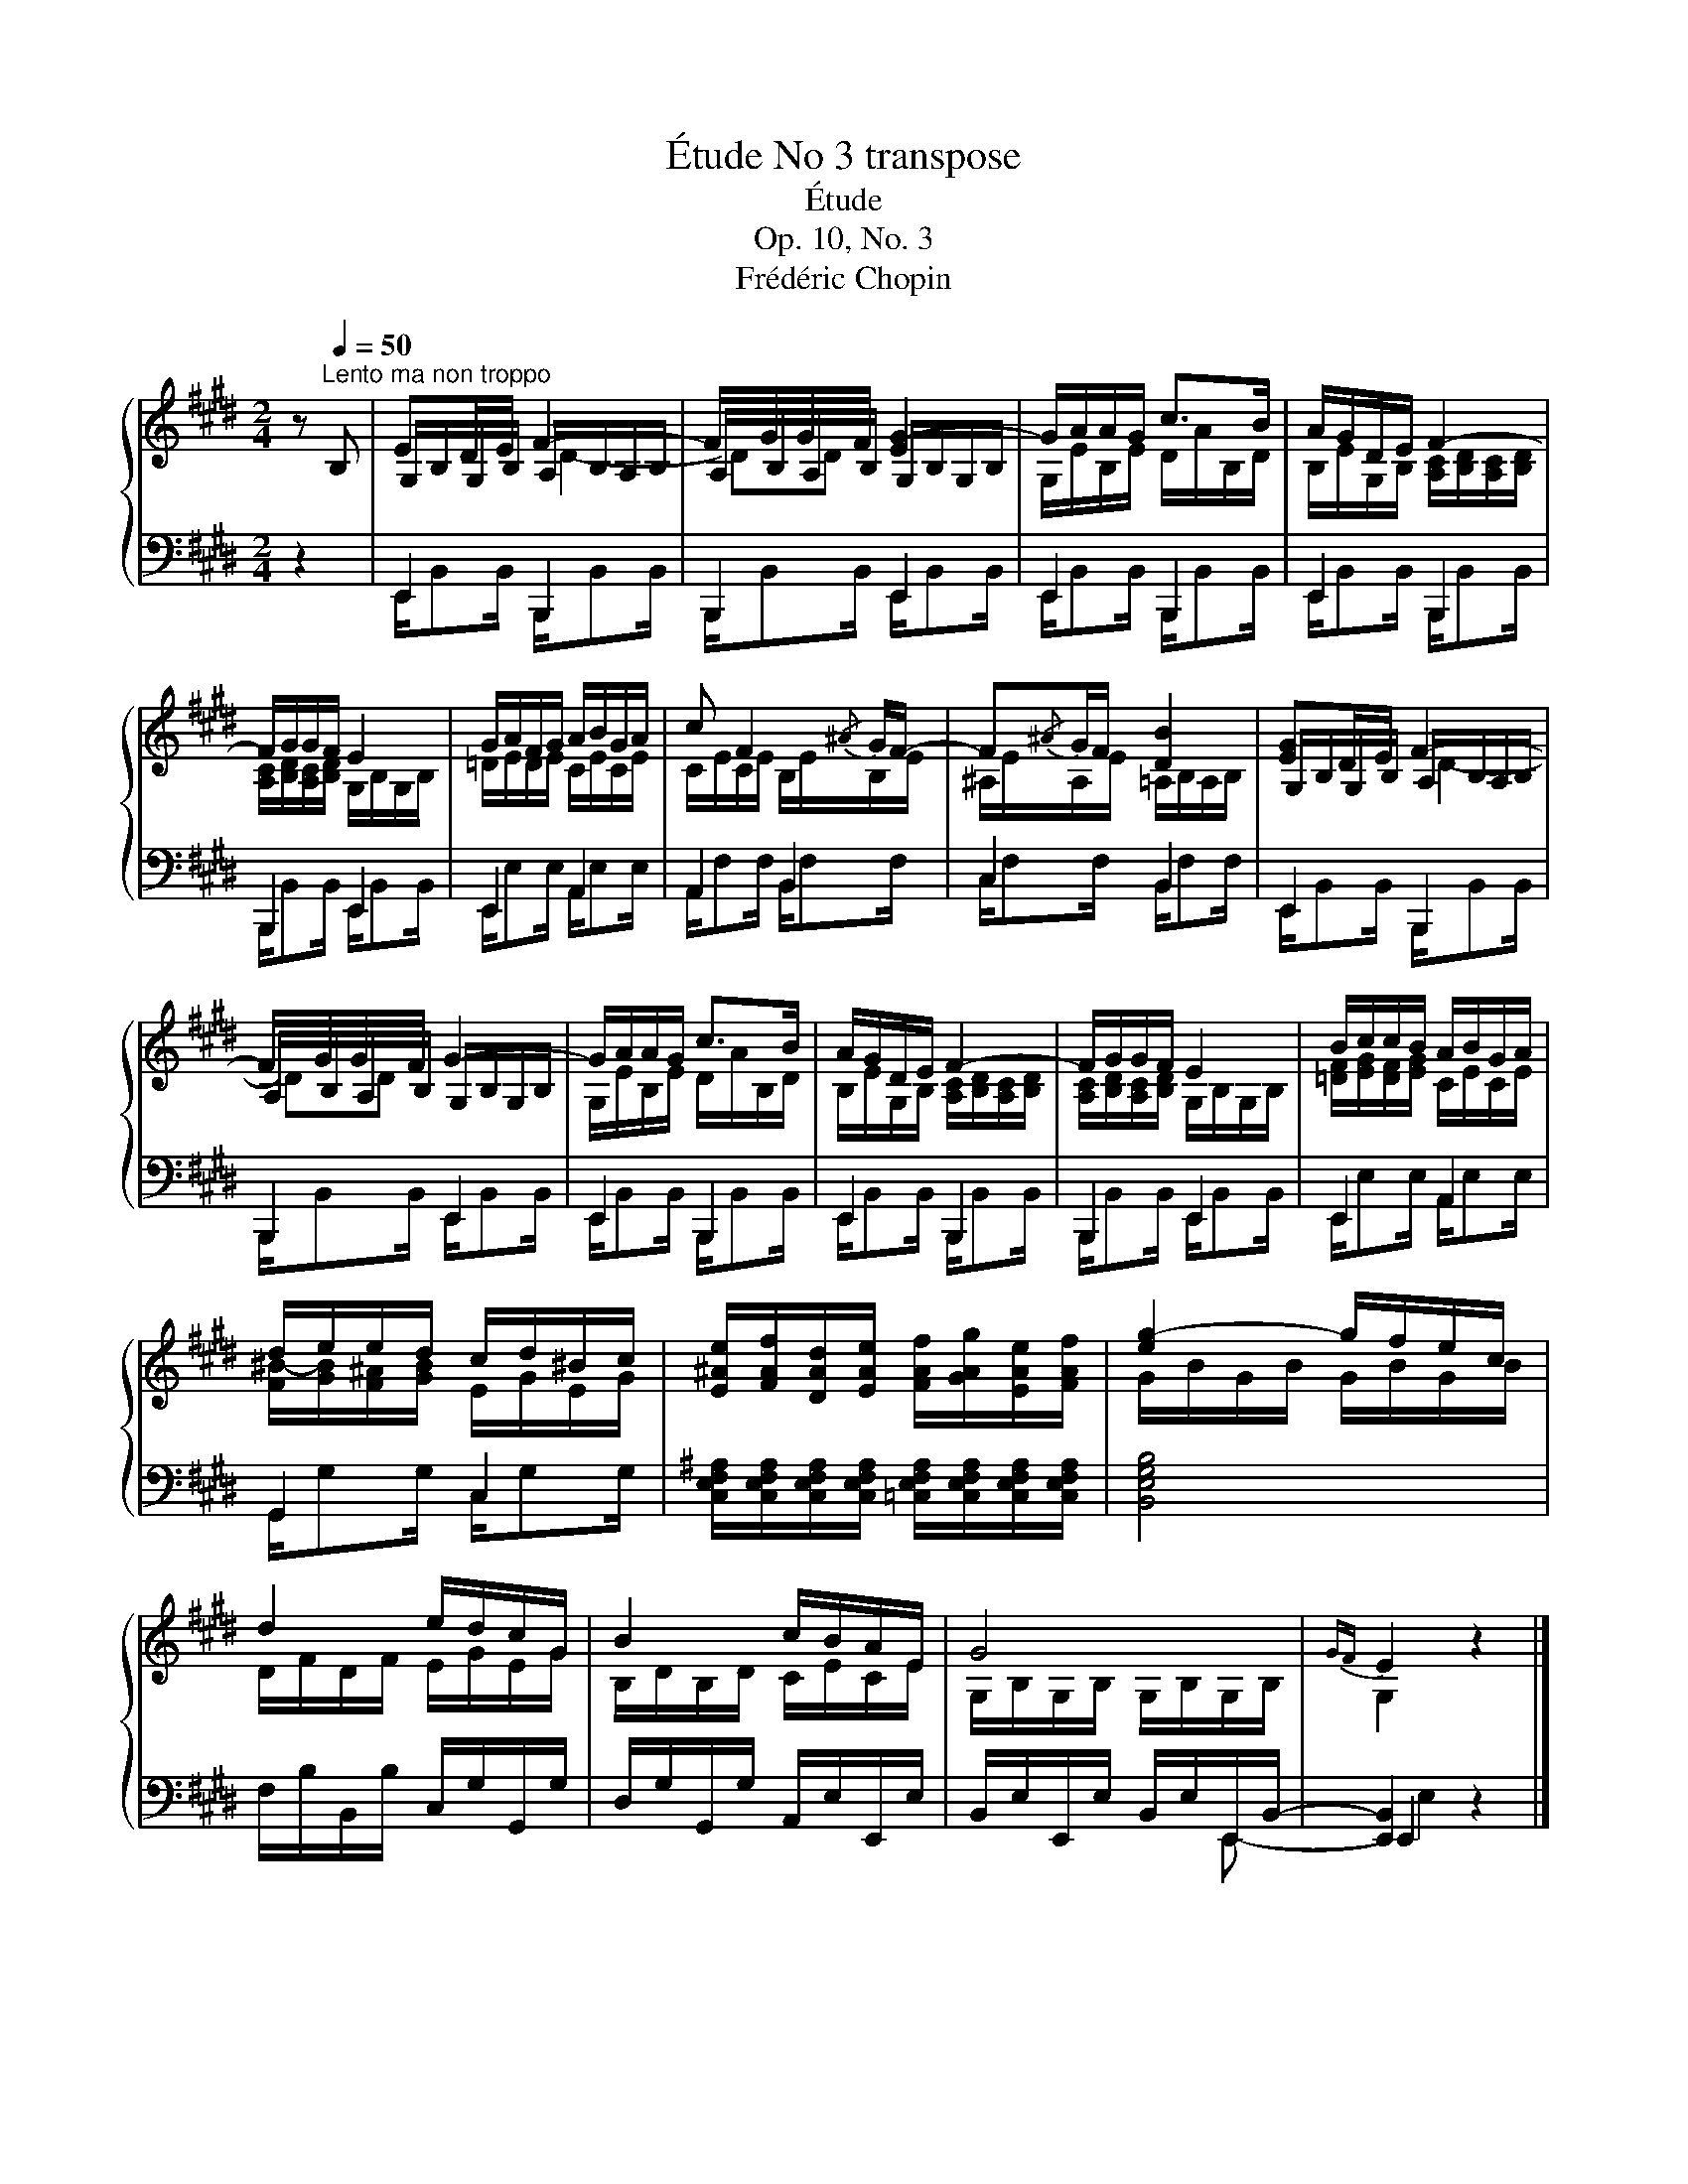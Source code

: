 X:1
T:Étude No 3 transpose
T:Étude
T:Op. 10, No. 3
T:Frédéric Chopin
%%score { ( 1 3 4 ) | ( 2 5 6 ) }
L:1/8
M:2/4
K:E
V:1 treble 
V:3 treble 
V:4 treble 
V:2 bass 
V:5 bass 
V:6 bass 
V:1
 z[Q:1/4=50]"^Lento ma non troppo" B, | ED/E/ F2- | F/G/G/F/ [EG-]2 | G/A/A/G/ c>B | A/G/D/E/ F2- | %5
 F/G/G/F/ E2 | G/A/F/G/ A/B/G/A/ | c F2{/^A} G/F/- | F{/^A}G/F/ [DB]2 | [EG]D/E/ F2- | %10
 F/G/G/F/ G2- | G/A/A/G/ c>B | A/G/D/E/ F2- | F/G/G/F/ E2 | B/c/c/B/ A/B/G/A/ | %15
 d/e/e/d/ c/d/^B/c/ | [E^Ae]/[FAf]/[DAd]/[EAe]/ [FAf]/[GAg]/[EAe]/[FAf]/ | [eg-]2 g/f/e/c/ | %18
 d2 e/d/c/G/ | B2 c/B/A/E/ | G4 |{GF} E2 z2 |] %22
V:2
 z2 | E,,2 B,,,2 | B,,,2 E,,2 | E,,2 B,,,2 | E,,2 B,,,2 | B,,,2 E,,2 | E,,2 A,,2 | A,,2 B,,2 | %8
 C,2 B,,2 | E,,2 B,,,2 | B,,,2 E,,2 | E,,2 B,,,2 | E,,2 B,,,2 | B,,,2 E,,2 | E,,2 A,,2 | G,,2 C,2 | %16
 [C,E,F,^A,]/[C,E,F,A,]/[C,E,F,A,]/[C,E,F,A,]/ [=C,E,F,A,]/[C,E,F,A,]/[C,E,F,A,]/[C,E,F,A,]/ | %17
 [B,,E,G,B,]4 | F,/B,/B,,/B,/ C,/G,/G,,/G,/ | D,/G,/G,,/G,/ A,,/E,/E,,/E,/ | %20
 B,,/E,/E,,/E,/ B,,/E,/E,,/B,,/- | [E,,B,,]2 z2 |] %22
V:3
 x2 | G,/B,/G,/B,/ A,/B,/A,/B,/ | A,/B,/A,/B,/ G,/B,/G,/B,/ | G,/E/B,/E/ D/A/B,/D/ | %4
 B,/E/G,/B,/ [A,C]/[B,D]/[A,C]/[B,D]/ | [A,C]/[B,D]/[A,C]/[B,D]/ G,/B,/G,/B,/ | %6
 =D/E/D/E/ C/E/C/E/ | C/E/C/E/ B,/E/B,/E/ | ^A,/E/A,/E/ =A,/B,/A,/B,/ | G,/B,/G,/B,/ A,/B,/A,/B,/ | %10
 A,/B,/A,/B,/ G,/B,/G,/B,/ | G,/E/B,/E/ D/A/B,/D/ | B,/E/G,/B,/ [A,C]/[B,D]/[A,C]/[B,D]/ | %13
 [A,C]/[B,D]/[A,C]/[B,D]/ G,/B,/G,/B,/ | [=DF]/[EG]/[DF]/[EG]/ C/E/C/E/ | %15
 [F^B-]/[GB]/[F^A]/[GB]/ E/G/E/G/ | x4 | G/B/G/B/ G/B/G/B/ | D/F/D/F/ E/G/E/G/ | %19
 B,/D/B,/D/ C/E/C/E/ | G,/B,/G,/B,/ G,/B,/G,/B,/ | G,2 z2 |] %22
V:4
 x2 | x2 D2- | DD x2 | x4 | x4 | x4 | x4 | x4 | x4 | x2 D2- | DD x2 | x4 | x4 | x4 | x4 | x4 | x4 | %17
 x4 | x4 | x4 | x4 | x4 |] %22
V:5
 x2 | E,,/B,,B,,/ B,,,/B,,B,,/ | B,,,/B,,B,,/ E,,/B,,B,,/ | E,,/B,,B,,/ B,,,/B,,B,,/ | %4
 E,,/B,,B,,/ B,,,/B,,B,,/ | B,,,/B,,B,,/ E,,/B,,B,,/ | E,,/E,E,/ A,,/E,E,/ | A,,/F,F,/ B,,/F,F,/ | %8
 C,/F,F,/ B,,/F,F,/ | E,,/B,,B,,/ B,,,/B,,B,,/ | B,,,/B,,B,,/ E,,/B,,B,,/ | %11
 E,,/B,,B,,/ B,,,/B,,B,,/ | E,,/B,,B,,/ B,,,/B,,B,,/ | B,,,/B,,B,,/ E,,/B,,B,,/ | %14
 E,,/E,E,/ A,,/E,E,/ | G,,/G,G,/ C,/G,G,/ | x4 | x4 | x4 | x4 | x3 E,,- | E,,2 z2 |] %22
V:6
 x2 | x4 | x4 | x4 | x4 | x4 | x4 | x4 | x4 | x4 | x4 | x4 | x4 | x4 | x4 | x4 | x4 | x4 | x4 | %19
 x4 | x4 | E,2 z2 |] %22


